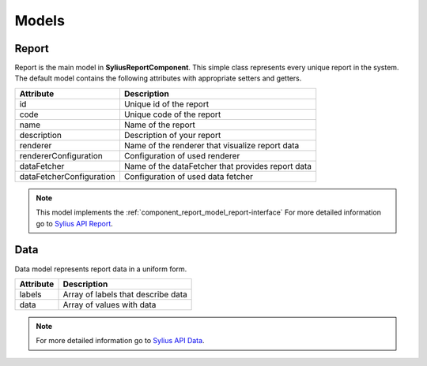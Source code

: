 Models
======

.. _component_report_model_report:

Report
------

Report is the main model in **SyliusReportComponent**. This simple class represents every unique report in the system.
The default model contains the following attributes with appropriate setters and getters.

+---------------------------+----------------------------------------------------+
| Attribute                 | Description                                        |
+===========================+====================================================+
| id                        | Unique id of the report                            |
+---------------------------+----------------------------------------------------+
| code                      | Unique code of the report                          |
+---------------------------+----------------------------------------------------+
| name                      | Name of the report                                 |
+---------------------------+----------------------------------------------------+
| description               | Description of your report                         |
+---------------------------+----------------------------------------------------+
| renderer                  | Name of the renderer that visualize report data    |
+---------------------------+----------------------------------------------------+
| rendererConfiguration     | Configuration of used renderer                     |
+---------------------------+----------------------------------------------------+
| dataFetcher               | Name of the dataFetcher that provides report data  |
+---------------------------+----------------------------------------------------+
| dataFetcherConfiguration  | Configuration of used data fetcher                 |
+---------------------------+----------------------------------------------------+

.. note::
    This model implements the :ref:`component_report_model_report-interface`
    For more detailed information go to `Sylius API Report`_.

.. _Sylius API Report: http://api.sylius.org/Sylius/Component/Report/Model/Report.html

.. _component_report_data-fetcher_data:

Data
----

Data model represents report data in a uniform form.

+--------------+-------------------------------------+
| Attribute    | Description                         |
+==============+=====================================+
| labels       | Array of labels that describe data  |
+--------------+-------------------------------------+
| data         | Array of values with data           |
+--------------+-------------------------------------+

.. note::
    For more detailed information go to `Sylius API Data`_.

.. _Sylius API Data: http://api.sylius.org/Sylius/Component/Report/DataFetcher/Data.html

